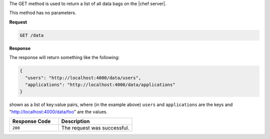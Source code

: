 .. The contents of this file are included in multiple topics.
.. This file should not be changed in a way that hinders its ability to appear in multiple documentation sets.

The GET method is used to return a list of all data bags on the |chef server|.

This method has no parameters.

**Request**

.. code-block:: ruby

   GET /data

**Response**

The response will return something like the following:

.. code-block:: ruby

   {
     "users": "http://localhost:4000/data/users",
     "applications": "http://localhost:4000/data/applications"
   }

shown as a list of key:value pairs, where (in the example above) ``users`` and ``applications`` are the keys and "http://localhost:4000/data/foo" are the values.

.. list-table::
   :widths: 200 300
   :header-rows: 1

   * - Response Code
     - Description
   * - ``200``
     - The request was successful.
